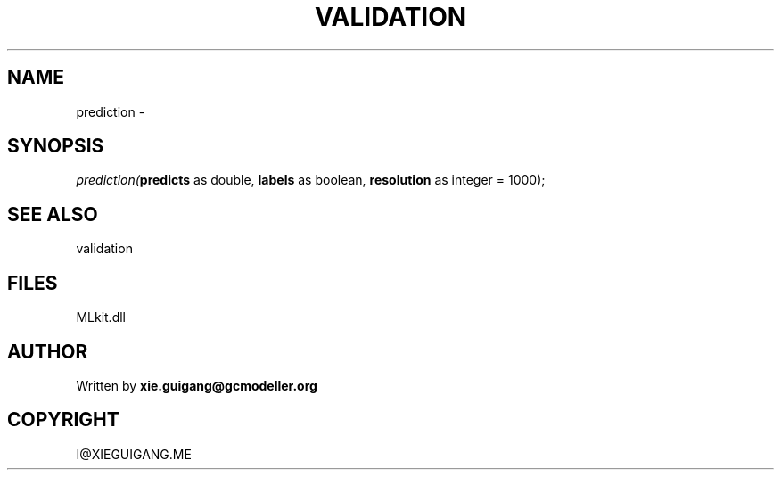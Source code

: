 .\" man page create by R# package system.
.TH VALIDATION 2 2000-Jan "prediction" "prediction"
.SH NAME
prediction \- 
.SH SYNOPSIS
\fIprediction(\fBpredicts\fR as double, 
\fBlabels\fR as boolean, 
\fBresolution\fR as integer = 1000);\fR
.SH SEE ALSO
validation
.SH FILES
.PP
MLkit.dll
.PP
.SH AUTHOR
Written by \fBxie.guigang@gcmodeller.org\fR
.SH COPYRIGHT
I@XIEGUIGANG.ME
